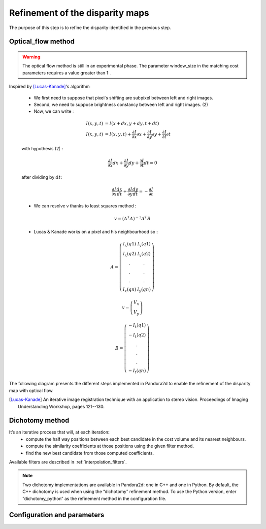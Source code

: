 .. _refinement:

Refinement of the disparity maps
================================
The purpose of this step is to refine the disparity identified in the previous step.

Optical_flow method
-------------------
.. warning::
    The optical flow method is still in an experimental phase.
    The parameter window_size in the matching cost parameters requires a value greater than 1 .

Inspired by [Lucas-Kanade]_'s algorithm 

    * We first need to suppose that pixel's shifting are subpixel between left and right images.
    * Second, we need to suppose brightness constancy between left and right images. (2)
    * Now, we can write :

    .. math::

        I(x, y, t) &= I(x + dx, y + dy, t + dt) \\
        I(x, y, t) &=  I(x, y, t) + \frac{\partial I}{\partial x}\partial x + \frac{\partial I}{\partial y}\partial y +\frac{\partial I}{\partial t}\partial t

    with hypothesis (2) :

    .. math::

         \frac{\partial I}{\partial x} dx + \frac{\partial I}{\partial y} dy + \frac{\partial I}{\partial t}dt = 0

    after dividing by :math:`dt`:

    .. math::

         \frac{\partial I}{\partial x} \frac{dx}{dt} + \frac{\partial I}{\partial y} \frac{dy}{dt} = - \frac{\partial I}{\partial t}

    * We can resolve v thanks to least squares method  :

    .. math::

        v = (A^T A)^{-1}A^T B

    * Lucas & Kanade works on a pixel and his neighbourhood so :

    .. math::

        A =
            \left(\begin{array}{cc}
            I_x(q1) & I_y(q1)\\
            I_x(q2) & I_y(q2) \\
            . & . \\
            . & . \\
            . & . \\
            I_x(qn) & I_y(qn)
            \end{array}\right)

        v =
            \left(\begin{array}{cc}
            V_x\\
            V_y
            \end{array}\right)


        B =
            \left(\begin{array}{cc}
            -I_t(q1) \\
            -I_t(q2)  \\
            .  \\
            .  \\
            .  \\
            -I_t(qn)
            \end{array}\right)

The following diagram presents the different steps implemented in Pandora2d to enable
the refinement of the disparity map with optical flow.

.. [Lucas-Kanade]  An iterative image registration technique with an application to stereo vision.
   Proceedings of Imaging Understanding Workshop, pages 121--130.

.. figure:: ../../Images/optical_flow_schema.png
   :width: 1000px
   :height: 200px
   :align: center

Dichotomy method
----------------

It’s an iterative process that will, at each iteration:
    * compute the half way positions between each best candidate in the cost volume and its nearest neighbours.
    * compute the similarity coefficients at those positions using the given filter method.
    * find the new best candidate from those computed coefficients.

Available filters are described in :ref:`interpolation_filters`.

.. note::
    Two dichotomy implementations are available in Pandora2d: one in C++ and one in Python. 
    By default, the C++ dichotomy is used when using the “dichotomy” refinement method. 
    To use the Python version, enter “dichotomy_python” as the refinement method in the configuration file. 
 

Configuration and parameters
----------------------------

.. tabs::

    .. tab:: Optical-flow

        Parameters : 

        .. list-table:: 
            :header-rows: 1

            * - Name
              - Description
              - Type
              - Default value
              - Available value
              - Required
            * - *refinement_method*
              - Refinement method
              - string
              - None
              - "optical_flow"
              - Yes
            * - *iterations*
              - Number of iterations
              - int
              - 4
              - >0
              - No

        Configuration example with optical_flow : 

        .. code:: json

            {
                "input" :
                {
                    // input content
                },
                "pipeline" :
                {
                    // ...
                    "refinement":
                    {
                      "refinement_method": "optical_flow",
                      "iterations" : 7
                    },
                    // ...
                },
                "output":
                  {
                     // ...
                  }
            }

    .. tab:: Dichotomy

        .. tabs::
        
            .. tab:: Bicubic

                Parameters : 

                .. list-table:: 
                    :header-rows: 1

                    * - Name
                      - Description
                      - Type
                      - Default value
                      - Available value
                      - Required
                    * - *refinement_method*
                      - Refinement method
                      - string
                      - None
                      - "dichotomy", "dichotomy_python"
                      - Yes
                    * - *iterations*
                      - Number of iterations
                      - int
                      - None
                      - | 1 to 9
                        | *if above, will be bound to 9*
                      - Yes
                    * - *filter*
                      - | Configuration of the filter 
                        | used for interpolation
                      - | dict with key:
                        | - "method"
                      - None
                      - {"method": "bicubic"}
                      - Yes

                Configuration example with dichotomy c++ : 

                .. code:: json

                    {
                        "input" :
                        {
                            // input content
                        },
                        "pipeline" :
                        {
                            // ...
                            "refinement":
                            {
                              "refinement_method": "dichotomy",
                              "filter": {"method": "bicubic"},
                              "iterations" : 7
                            },
                            // ...
                        },
                        "output":
                        {
                           // ...
                        }
                    }
                
                Configuration example with dichotomy python : 

                .. code:: json

                    {
                        "input" :
                        {
                            // input content
                        },
                        "pipeline" :
                        {
                            // ...
                            "refinement":
                            {
                              "refinement_method": "dichotomy_python",
                              "filter": {"method": "bicubic_python"},
                              "iterations" : 7
                            },
                            // ...
                        }
                    }
            
            .. tab:: Cardinal sine

                Parameters : 

                .. list-table:: 
                    :header-rows: 1

                    * - Name
                      - Description
                      - Type
                      - Default value
                      - Available value
                      - Required
                    * - *refinement_method*
                      - Refinement method
                      - string
                      - None
                      - "dichotomy", "dichotomy_python"
                      - Yes
                    * - *iterations*
                      - Number of iterations
                      - int
                      - None
                      - | 1 to 9
                        | *if above, will be bound to 9*
                      - Yes
                    * - *filter*
                      - | Configuration of the filter 
                        | used for interpolation
                      - | dict with keys: 
                        | - "method"
                        | - "size"
                      - None
                      - | {
                        |  "method": "sinc", 
                        |  "size" : 6 to 21, 
                        | }
                      - Yes

                Configuration example with dichotomy c++ : 

                .. code:: json

                    {
                        "input" :
                        {
                            // input content
                        },
                        "pipeline" :
                        {
                            // ...
                            "refinement":
                            {
                              "refinement_method": "dichotomy",
                              "filter": {
                                "method": "sinc",
                                "size": 9
                              },
                              "iterations" : 7
                            },
                            // ...
                        },
                        "output":
                        {
                           // ...
                        }
                    }

                Configuration example with dichotomy python : 

                .. code:: json

                    {
                        "input" :
                        {
                            // input content
                        },
                        "pipeline" :
                        {
                            // ...
                            "refinement":
                            {
                              "refinement_method": "dichotomy_python",
                              "filter": {
                                "method": "sinc_python",
                                "size": 9
                              },
                              "iterations" : 7
                            },
                            // ...
                        }
                    }
            

